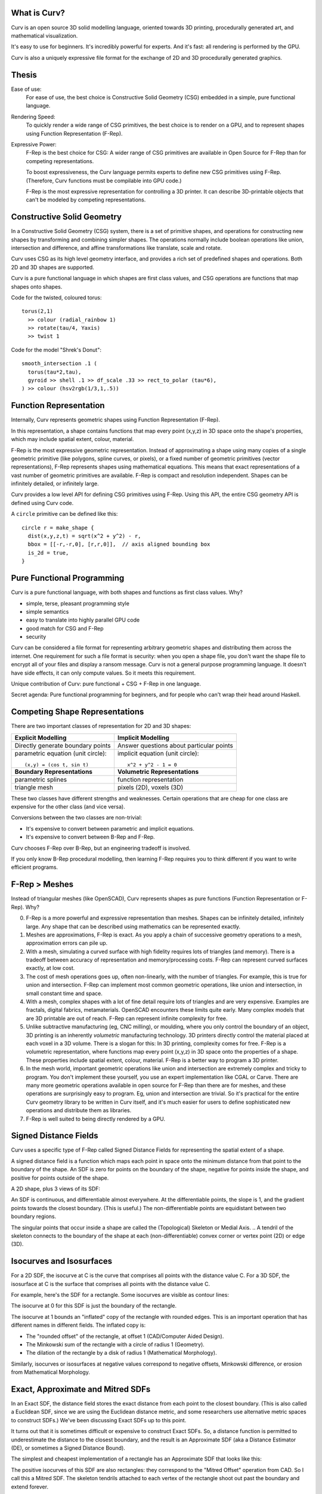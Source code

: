 What is Curv?
=============
|twistor| |shreks_donut|

.. |twistor| image:: images/torus.png
.. |shreks_donut| image:: images/shreks_donut.png

Curv is an open source 3D solid modelling language, oriented towards 3D printing, procedurally generated art, and mathematical visualization.

It's easy to use for beginners. It's incredibly powerful for experts.
And it's fast: all rendering is performed by the GPU.

Curv is also a uniquely expressive file format for the exchange of 2D and 3D
procedurally generated graphics.

Thesis
======
Ease of use:
  For ease of use, the best choice is Constructive Solid Geometry (CSG)
  embedded in a simple, pure functional language.

Rendering Speed:
  To quickly render a wide range of CSG primitives,
  the best choice is to render on a GPU,
  and to represent shapes using Function Representation (F-Rep).

Expressive Power:
  F-Rep is the best choice for CSG:
  A wider range of CSG primitives are available in Open Source for F-Rep
  than for competing representations.
  
  To boost expressiveness,
  the Curv language permits experts to define new CSG primitives using F-Rep.
  (Therefore, Curv functions must be compilable into GPU code.)
  
  F-Rep is the most expressive representation for controlling a 3D printer.
  It can describe 3D-printable objects that can't be modeled by competing representations.

Constructive Solid Geometry
===========================
In a Constructive Solid Geometry (CSG) system,
there is a set of primitive shapes,
and operations for constructing new shapes
by transforming and combining simpler shapes.
The operations normally include boolean operations like union, intersection and difference,
and affine transformations like translate, scale and rotate.

Curv uses CSG as its high level geometry interface,
and provides a rich set of predefined shapes and operations.
Both 2D and 3D shapes are supported.

Curv is a pure functional language in which shapes are first class values,
and CSG operations are functions that map shapes onto shapes.

Code for the twisted, coloured torus::

  torus(2,1)
    >> colour (radial_rainbow 1)
    >> rotate(tau/4, Yaxis)
    >> twist 1

Code for the model "Shrek's Donut"::

  smooth_intersection .1 (
    torus(tau*2,tau),
    gyroid >> shell .1 >> df_scale .33 >> rect_to_polar (tau*6),
  ) >> colour (hsv2rgb(1/3,1,.5))

Function Representation
=======================
Internally, Curv represents geometric shapes using Function Representation (F-Rep).

In this representation, a shape contains functions that map every point (x,y,z) in 3D space onto the shape's properties, which may include spatial extent, colour, material.

F-Rep is the most expressive geometric representation.
Instead of approximating a shape using many copies of a single geometric primitive (like polygons, spline curves, or pixels),
or a fixed number of geometric primitives (vector representations),
F-Rep represents shapes using mathematical equations.
This means that exact representations of a vast number of geometric primitives are available.
F-Rep is compact and resolution independent. Shapes can be infinitely detailed, or infinitely large.

Curv provides a low level API for defining CSG primitives using F-Rep.
Using this API, the entire CSG geometry API is defined using Curv code.

A ``circle`` primitive can be defined like this::

  circle r = make_shape {
    dist(x,y,z,t) = sqrt(x^2 + y^2) - r,
    bbox = [[-r,-r,0], [r,r,0]],  // axis aligned bounding box
    is_2d = true,
  }

Pure Functional Programming
===========================
Curv is a pure functional language, with both shapes and functions as first class values.
Why?

* simple, terse, pleasant programming style
* simple semantics
* easy to translate into highly parallel GPU code
* good match for CSG and F-Rep
* security

Curv can be considered a file format for representing arbitrary geometric shapes
and distributing them across the internet. One requirement for such a file format
is security: when you open a shape file, you don't want the shape file to encrypt
all of your files and display a ransom message. Curv is not a general purpose
programming language. It doesn't have side effects, it can only compute values.
So it meets this requirement.

Unique contribution of Curv: pure functional + CSG + F-Rep in one language.

Secret agenda: Pure functional programming for beginners,
and for people who can't wrap their head around Haskell.

Competing Shape Representations
===============================
There are two important classes of representation for 2D and 3D shapes:

+-------------------------------------+-----------------------------------+
| **Explicit Modelling**              | **Implicit Modelling**            |
+-------------------------------------+-----------------------------------+
| Directly generate boundary points   | Answer questions                  |
|                                     | about particular points           |
+-------------------------------------+-----------------------------------+
| parametric equation (unit circle):: | implicit equation (unit circle):: |
|                                     |                                   |
|  (x,y) = (cos t, sin t)             |   x^2 + y^2 - 1 = 0               |
+-------------------------------------+-----------------------------------+
| **Boundary Representations**        | **Volumetric Representations**    |
+-------------------------------------+-----------------------------------+
| parametric splines                  | function representation           |
+-------------------------------------+-----------------------------------+
| triangle mesh                       | pixels (2D), voxels (3D)          |
+-------------------------------------+-----------------------------------+

These two classes have different strengths and weaknesses.
Certain operations that are cheap for one class are expensive
for the other class (and vice versa).

Conversions between the two classes are non-trivial:

* It's expensive to convert between parametric and implicit equations.
* It's expensive to convert between B-Rep and F-Rep.

Curv chooses F-Rep over B-Rep, but an engineering tradeoff is involved.

If you only know B-Rep procedural modelling, then learning F-Rep
requires you to think different if you want to write efficient programs.

F-Rep > Meshes
==============
Instead of triangular meshes (like OpenSCAD), Curv represents shapes as pure functions (Function Representation or F-Rep). Why?

0. F-Rep is a more powerful and expressive representation than meshes.
   Shapes can be infinitely detailed, infinitely large. Any shape that can be
   described using mathematics can be represented exactly.

1. Meshes are approximations, F-Rep is exact. As you apply a chain of successive geometry operations to a mesh,
   approximation errors can pile up.

2. With a mesh, simulating a curved surface with high fidelity requires lots of triangles (and memory).
   There is a tradeoff between accuracy of representation and memory/processing costs.
   F-Rep can represent curved surfaces exactly, at low cost.

3. The cost of mesh operations goes up, often non-linearly, with the number of triangles.
   For example, this is true for union and intersection.
   F-Rep can implement most common geometric operations, like union and intersection, in small constant time and space.

4. With a mesh, complex shapes with a lot of fine detail require lots of triangles and are very expensive.
   Examples are fractals, digital fabrics, metamaterials. OpenSCAD encounters these limits quite early.
   Many complex models that are 3D printable are out of reach.
   F-Rep can represent infinite complexity for free.

5. Unlike subtractive manufacturing (eg, CNC milling), or moulding, where you only control the boundary of an object,
   3D printing is an inherently *volumetric* manufacturing technology. 3D printers directly control the material placed at
   each voxel in a 3D volume. There is a slogan for this: In 3D printing, complexity comes for free.
   F-Rep is a volumetric representation, where functions map every point (x,y,z) in 3D space onto the properties of a shape. These properties include spatial extent, colour, material. F-Rep is a better way to program a 3D printer.

6. In the mesh world, important geometric operations like union and intersection
   are extremely complex and tricky to program. You don't implement these yourself, you use
   an expert implementation like CGAL or Carve. There are many more geometric operations available
   in open source for F-Rep than there are for meshes, and these operations are surprisingly easy
   to program. Eg, union and intersection are trivial.
   So it's practical for the entire Curv geometry library to be written in Curv itself,
   and it's much easier for users to define sophisticated new operations and distribute them
   as libraries.

7. F-Rep is well suited to being directly rendered by a GPU.

.. So Why Do People Use Meshes?
.. ============================
.. Historical reasons. The first consumer GPUs (1999) were designed to render meshes efficiently,
.. and did not support F-Rep at all. F-Rep had been used
.. by the movie industry since the 1980's, but was then far too expensive for real-time.
.. 
.. The video game industry drove the consumer GPU industry, and of course they standardized
.. on mesh representations. Today, all of the important games, game engines and dev tools use meshes
.. as the primary shape representation,
.. and that's why meshes are dominant. Modern games use F-Rep in a secondary role,
.. eg, for adding special effects to meshes.
.. 
.. For pure, meshless F-Rep to be practical for games, we need:
.. 
.. * GPUs with programmable pixel shaders (2001)
.. * Shader harder that is fast enough to support real time ray tracing of F-Rep (mid-2000's to present)
.. * Shader programming techniques that are good enough
..   (mid-2000's to the present, driven by the demo scene)
.. * A competitive F-Rep game engine is developed. (Still waiting. But see "Dreams", still unreleased.)
.. * A "killer app" to justify switching technologies.
..   Destructible terrain and in-game modelling have been proposed as benefits,
..   both based on cheap boolean CSG operations.
.. 
.. Trailer for "Dreams" by Media Molecule: https://www.youtube.com/watch?v=4j8Wp-sx5K0

Signed Distance Fields
======================
Curv uses a specific type of F-Rep called Signed Distance Fields
for representing the spatial extent of a shape.

A signed distance field is a function which maps each point in space
onto the minimum distance from that point to the boundary of the shape.
An SDF is zero for points on the boundary of the shape, negative for points
inside the shape, and positive for points outside of the shape.

A 2D shape, plus 3 views of its SDF:

|sdf1| |sdf2|

.. |sdf1| image:: images/sdf1a.png
.. |sdf2| image:: images/sdf2a.png

|sdf3a| |sdf3b|

.. |sdf3a| image:: images/sdf3a.png
.. |sdf3b| image:: images/sdf3b.png

An SDF is continuous, and differentiable almost everywhere. At the differentiable points, the slope is 1, and the gradient points towards the closest boundary. (This is useful.) The non-differentiable points are equidistant between two boundary regions.

The singular points that occur inside a shape are called the (Topological) Skeleton or Medial Axis.
.. A tendril of the skeleton connects to the boundary of the shape at each (non-differentiable) convex corner or vertex point (2D) or edge (3D).

Isocurves and Isosurfaces
=========================
For a 2D SDF, the isocurve at C is the curve that comprises all points with the distance value C.
For a 3D SDF, the isosurface at C is the surface that comprises all points with the distance value C.

For example, here's the SDF for a rectangle. Some isocurves are visible as contour lines:

.. image:: images/rect_sdf.png

The isocurve at 0 for this SDF is just the boundary of the rectangle.

The isocurve at 1 bounds an "inflated" copy of the rectangle with rounded edges.
This is an important operation that has different names in different fields. The inflated copy is:

* The "rounded offset" of the rectangle, at offset 1 (CAD/Computer Aided Design).
* The Minkowski sum of the rectangle with a circle of radius 1 (Geometry).
* The dilation of the rectangle by a disk of radius 1 (Mathematical Morphology).

Similarly, isocurves or isosurfaces at negative values correspond to negative offsets, Minkowski difference,
or erosion from Mathematical Morphology.

.. If f(p) is an SDF,
.. then f(p)-C is the SDF for the shape bounded by the isocurve/isosurface of f at C.

Exact, Approximate and Mitred SDFs
==================================

In an Exact SDF, the distance field stores the exact distance from each point to the closest boundary. (This is also called a Euclidean SDF, since we are using the Euclidean distance metric, and some researchers use alternative metric spaces to construct SDFs.) We've been discussing Exact SDFs up to this point.

It turns out that it is sometimes difficult or expensive to construct Exact SDFs. So, a distance function is permitted to underestimate the distance to the closest boundary, and the result is an Approximate SDF (aka a Distance Estimator (DE), or sometimes a Signed Distance Bound).

The simplest and cheapest implementation of a rectangle has an Approximate SDF that looks like this:

.. image:: images/rect_mitred_sdf.png

The positive isocurves of this SDF are also rectangles: they correspond to the "Mitred Offset" operation from CAD.
So I call this a Mitred SDF.
The skeleton tendrils attached to each vertex of the rectangle shoot out past the boundary and extend forever.

According to John C. Hart, author of the original academic papers on SDFs,
the only restriction is that an SDF cannot overestimate the distance from each point to the closest boundary.
In math terms, an SDF must be Lipschitz Continuous, with a Lipshitz constant of 1.
It's a continuous function which is limited in how fast it can change.
For every pair of points in an SDF, the absolute value of the slope of the line connecting
the points is not greater than 1.
.. * According to me, an SDF cannot have a derivative of zero at any point.
..   For example, if an SDF is 0 for all points in the interior of the shape,
..   that will break operations that care about the interior of a shape,
..   such as the ``complement`` operator.

An approximate SDF does not have all of the nice properties of an exact SDF.

* Away from the boundary, the gradient (if defined) is not guaranteed to point to
  the closest boundary point.
* A positive isosurface is not guaranteed to be the rounded offset of the shape.

A possible future direction is that shapes contain metadata which describes
the properties of their SDF. Shortcuts which rely on certain properties can
be enabled if the property is present.

SDF Techniques
==============
Early F-Rep systems used a simple representation. A geometry function ``f(p)`` indicates whether
the point ``p`` is inside, on the boundary, or outside of the shape, by returning 3 different values
(eg, a negative, zero or positive number).
This made it easy to write geometry functions. However, rendering was
very expensive. It was done by blind sampling of points in a 3D grid (lots of function evaluations).
It wasn't accurate: if a small detail fell between grid points, it was lost.

This led to a period of experimentation, searching for an F-Rep with fast, accurate rendering.
SDF won over the competition because it is the simplest such F-Rep that works.
It's relatively simple to define, relatively cheap to compute,
and doesn't require the distance field to have a derivative everywhere.

A Signed Distance Field contains a lot more information
than just inside/boundary/outside. This extra information is used for fast, accurate GPU
rendering, and by a number of rendering and modelling techniques:

* sphere tracing, aka ray marching
* collision detection: https://www.youtube.com/watch?v=x_Iq2yM4FcA
* controlling a 3D printer
  
  * powder printer: XYZ raster scan, optionally with colour or material
  * plastic printer: boundary/infill

* controlling a CNC mill (offsetting)
* soft shadows (ambient occlusion)
* gradients and normals

  * for Phong shading
  * for accurate polygonalization
  * for planting trees on the slopes of a fractal mountain

* fast, scaleable font rendering

The SDF Community
=================
Although SDFs are sometimes tricky to write,
there is an army of people in the open source community who are designing new SDFs.
Curv benefits by using this popular F-Rep representation and sharing SDFs with the community,
which includes:

* the demoscene: iquilezles.org, shadertoy.com, pouet.net
* the 3D fractal art community: fractalforums.com

Applications that use SDF:

* demoscene demos: shadertoy.com
* 3D fractal art tools: mandelbulber.com, mandelbulb.com
* CAD tools: ImplicitCAD.org, https://github.com/mkeeter/antimony, https://docs.racket-lang.org/ruckus/index.html
* Video games: "Dreams" by Media Molecule https://www.youtube.com/watch?v=4j8Wp-sx5K0
  (the motivation for using pure SDF is cheap boolean CSG ops for in-game modelling)

The Circle
==========
One way to construct the SDF for a shape is to start with the
shape's implicit equation, then algebraically transform it into a function
with the same roots, but with a Lipschitz constant of 1.

Implicit equation for a circle of radius ``r``::

  x^2 + y^2 = r^2

If we rearrange this to::

  x^2 + y^2 - r^2 = 0

then we have an implicit function that is zero on the boundary of the circle,
negative inside the circle, and positive outside the circle.
Although this is a Function Representation for a circle, it's not an SDF
because the function value at p
is the square of the distance from p to the origin, not the Euclidean distance.

We fix this by further transforming the equation::

  sqrt(x^2 + y^2) = r
  sqrt(x^2 + y^2) - r = 0

and now we have a proper Euclidean SDF.

A Curv circle implementation::

  circle r = make_shape {
    dist(x,y,z,t) = sqrt(x^2 - y^2) - r,
    ...
  }

Moral: Converting an implicit equation to an SDF requires care.
Typically, you will plot the candidate distance field, look for places where
the gradient isn't 1, and construct an inverse transformation that maps 0 to 0
(leaving the boundary alone), but modifies the field at other points so that the
gradient becomes 1.

Boolean Operations
==================
There are 3 primitive boolean operations on SDFs: union, intersection, and complement.
(Others, like difference and symmetric_difference, can be defined in terms of the primitives.)
These operations are closed over approximate SDFs. However, they map exact SDFs
to approximate SDFs.

The union of two shapes is the minimum of their distance fields::

  union(s1,s2) = make_shape {
    dist p = min(s1.dist p, s2.dist p),
    ...
  }

Union of a square and circle (both inputs are exact SDFs):

.. image:: images/union1.png

The resulting SDF is exact for any points outside of the shape, or at the boundary.
But the SDF is approximate inside the shape, in this case within the region where the circle and square intersect.

Intersection is computed using ``max``.

The complement operation negates the distance field (and converts finite shapes into infinite ones).

The Square
==========
In Curv, infinitely large shapes commonly have a simpler and cheaper representation
than finite shapes. A lot of finite shapes are constructed by intersecting two or more infinite shapes.

Let's construct a square of size ``2*r``.

We begin with an infinite half-plane, parallel to the Y axis,
which extends along the X axis from -infinity to +r::

  dist(x,y) = x - r
  
Now we will reflect the above half-plane through the Y axis,
using the ``abs`` operator.
The result is an infinite ribbon that runs along the Y axis,
bounded on the X axis between -r and +r::

  dist(x,y) = abs(x) - r

Now we will construct a similar ribbon that runs along the X axis::

  dist2(x,y) = abs(y) - r

Now we intersect these two ribbons, using the ``max`` operator::

  dist(x,y) = max(abs(x) - r, abs(y) - r)

Curv is an array language, in which all arithmetic operations are generalized
to work on vectors. This is important for GPU compilation, since vectorized operations
run faster. So we will "vectorize" the above equation::

  dist(x,y) = max(abs(x,y) - r)

Here's a ``square`` operator that constructs a square of size ``d``::

  square d = make_shape {
    dist(x,y,z,t) = max(abs(x,y) - d/2),
    ...
  }

Transformations
===============
A transformation warps or transforms a shape in some way, by warping or transforming the
coordinate system in which it is embedded. The affine transformations are the most familiar
(translate, rotate, scale, etc) but any coordinate transformation is possible.

Translation::

  translate (dx,dy,dz) S = make_shape {
    dist(x,y,z,t) = S.dist(x-dx,y-dy,z-dz,t),
    ...
  }

To apply an affine transformation to a shape S, the transformation's distance function ``dist(p)``
performs the inverse of the transformation to the argument p before passing it to ``S.dist``.

For distance-preserving or rigid transformations (translate, rotate and reflect), that's all you need.
Otherwise, for non-rigid transformations (like scale, shear or twist),
the resulting distance field will be messed up, and needs to be fixed.

For isotropic scaling, fixing the distance field is easy::

  isoscale k S = make_shape {
    dist(x,y,z,t) = S.dist(x/k, y/k, z/k, t) * k,
    ...
  }

For anisotropic scaling, fixing the distance field requires an approximation::

  scale(kx, ky, kz) S = make_shape {
    dist(x,y,z,t) = S.dist(x/kx, y/ky, z/kz, t) * min(kx, ky, kz),
    ...
  }

Fixing the distance field can sometimes be tricky.
If you can put an upper bound D on the derivative of the broken distance field,
then divide the distance field by D and that's probably good enough.
If there's no upper bound, you need a more complicated fix.

Symmetry and Space Folding
==========================
The ``union`` operator is slow. The cost of a union is equal to slightly more than the sum of the
costs of the argument shapes. So if you have a shape that takes 1ms to render,
and you union together 1000 copies of this shape, well now it takes 1s to render.

Fortunately, Curv has repetition operators which union together an arbitrary
number of copies of a shape together, or even an infinite number of copies,
in constant time and space. ::

  sphere 1 >> repeat_xy (1,1)

.. image:: images/sphere_repeat.png

A repetition operator is a coordinate transformation that uses the magic of the
modulus operator to partition space into multiple cells, causing a copy of a shape
to appear in each cell. This has been called "space folding". ::

  repeat_xy r shape = make_shape {
    dist(x,y,z,t) : shape.dist(
                mod(x + r[X], 2*r[X]) - r[X],
                mod(y + r[Y], 2*r[Y]) - r[Y],
                z, t),
    ...
  }

There are lots of repetition operators, which correspond to different mathematical symmetries.

* ``repeat_x``, ``repeat_xy`` and ``repeat_xyz`` implement translational symmetry
* ``repeat_radial`` implements rotational symmetry (around the z axis)
* ``repeat_mirror_x`` implements mirror symmetry (through the yz plane) using the `abs` operator.

and many more can be defined.

Time and Animation
==================
In Curv, time is the fourth dimension.
Time is an extra parameter to distance functions and colour field functions.
An animation is a shape or colour field that varies in time.

Time is represented by a floating point number, measured in units of seconds,
like in ShaderToy. The zero point is arbitrary, and is not tied to clock time.
Eg, for a movie, the zero point is the beginning of the movie.

Animation is always "turned on". Individual shapes and colour fields can be
animated, in a modular way, without complicating their ability to be
included in larger assemblies. Like putting an animated GIF into a web page.

Time is relative. Since time is a coordinate, it can be transformed.
You can apply temporal transformations to speed up or slow down the passage
of time within a shape, loop over a specified time range, concatenate
a sequence of fixed length animations, etc.

You can define transformations that mix up time and space:

* create motion trails from an animation.
* motion blur: https://www.shadertoy.com/view/MdB3Dw
* transform a 3D static object into a 2D animation, or vice versa

Since time is a coordinate, animated 2D shapes are actually static objects
in 3D space-time, and animated 3D shapes are static objects in 4D space-time.
I intend to include time in the bounding box,
so we can represent fixed duration animations with a start and end time.

I considered making time a global variable, like in OpenSCAD or Newtonian physics, but this design is more awesome.

A future goal is to import and export animated GIFs and video files.

Morphing
========
Morphing from one shape to another is easy:
linear interpolation between two distance fields.

.. Convolution
.. ===========
.. In Photoshop, there are image processing filters that blur an image.
.. In the mathematics of image processing, this is called convolution.
.. (The inverse operation, sharpening an image, is deconvolution.)

.. Convolving a 3D shape means rounding or bevelling exterior corners and edges,
.. and filleting or chamfering interior corners.

.. Convolution is a binary operator that takes two functions,
.. the shape to be blurred, and a "convolution kernel".
.. There are lots of convolution kernels, allowing for a variety of effects.

.. I'd love to have a convolution operator.
.. There are lots of academic papers on convolution as an F-Rep operation.
.. But I have no code for an SDF system yet.

.. If you use numerical methods then it is (allegedly) slow, so many people
.. use symbolic algebra to convolve the F-Rep equation of a shape, which would
.. have to be done using a tool like Mathematica, outside of Curv.
.. The Curv geometry compiler already does a limited amount of symbolic algebra
.. to compile Curv code into efficient GPU code, so this suggests a future direction.

.. http://www.sciencedirect.com/science/article/pii/S0747717111002197

Blending
========
Blending is an inexpensive SDF operation producing results that look a lot
like convolution. A blended union takes two shapes, plus a "blending kernel",
adding a "fillet" to interior corners created by the union.
A blended intersction takes two shapes plus a blending kernel,
rounding away material from exterior corners created by the intersection.
There is also blended difference.

Here are some blending kernels coded by ``MERCURY.sexy``, a demoscene group:

Round:
  |uRound| |iRound|

Chamfer:
  |uChamfer| |iChamfer|

Stairs:
  |uStairs| |iStairs|

Columns:
  |uColumns| |iColumns|

.. |iChamfer| image:: images/fOpIntersectionChamfer.png
.. |iColumns| image:: images/fOpIntersectionColumns.png
.. |iRound| image:: images/fOpIntersectionRound.png
.. |iStairs| image:: images/fOpIntersectionStairs.png
.. |uChamfer| image:: images/fOpUnionChamfer.png
.. |uColumns| image:: images/fOpUnionColumns.png
.. |uRound| image:: images/fOpUnionRound.png
.. |uStairs| image:: images/fOpUnionStairs.png

As you see, you can program a wide range of "decorative moulding" patterns.

How do you code a blending kernel... ?

.. A blending kernel is a pair of related functions, ``fillet`` and ``round``,
.. that map two distance values ``d1`` and ``d2`` onto a distance value.

.. ``fillet`` is used for blended union, replacing ``min`` in the standard implementation of ``union``.
.. The ``fillet`` function adds additional material to the shape being constructed, in the region above the
.. point or edge where two unioned shapes come together.
.. If either ``d1`` or ``d2`` is greater than the fillet radius,
.. then ``fillet`` defaults to the behaviour of ``min``.
.. Otherwise, if ``d1>0 && d2>0``, then the current point is inside the fillet region.

.. replacing ``min`` and ``max`` in the standard implementation of ``union`` and ``intersection``.

.. Embossing and Engraving
.. =======================

.. Sweep
.. =====
..   * extrude and loft
..   * perimeter_extrude (sweep 2D shape along 2D implicit curve -> 3D shape)
..   * isosurface (sweep circle along 2D curve, sphere along 3D curve or surface)
..   * constructing implicit curves and surfaces
  
..     * shell
..     * MERCURY: intersection->curve
    
..   * sweeping a parametric curve or surface: more expensive
..   * space warp operators/fancy blending operators can be an alternative to sweeping

.. Procedural Modelling Techniques
.. ===============================
.. * Hypertexture: engraving/perturbing the surface of a solid. An implicit modelling technique.
.. * Grammars, L-Systems

..   * Use a context free, generative grammar to generate a complex shape, like a tree, leaf or city.
..     Or fractals.
..   * during the 1990's: use L-System to generate a skeleton, then flesh it out
..     using F-Rep. Popular for modelling living things. See "algorithmic botany"
..     and "implicit seafood" web sites.
..   * idea: use a grammar to generate a tree of space folding operations: more complexity with fewer operations.

Fractals
========
SDFs and the Sphere Tracing algorithm were first described by inventor John C Hart in 1989
as an efficient algorithm for ray tracing (and thus visualizing) 3D fractals.
Today it is still the best technique.

For large or deeply iterated 3D fractals,
SDFs still win over other representations like triangle meshes or voxels:
they require too much memory,
and performing CSG operations like union or intersection on these
bulky representations is too time consuming.

For the 3D fractal art community, SDFs are the technology of choice,
because they are the basis for popular tools like MandelBulber and MandelBulb3D.

The following image is a deep zoom into a MandelBox fractal using MandelBulb3D.
Because Curv uses the same internal representation (SDFs),
the same model should be portable to Curv.

.. image:: images/holy_box_fractal.jpg

https://www.youtube.com/watch?v=OW5RnrlTeow

Fractal Noise
=============
A noise function maps each point in 2D or 3D space onto a pseudo-random noise value in the range [0...1].

Fractal noise is a popular noise function, good for simulating natural phenomena
like smoke, flames, clouds, mountains, and solid textures like marble or wood.

Here's a 3D solid texture I hacked together in Curv using fractal noise:

.. image:: images/smoke3.png

* White noise: Each (x,y) or (x,y,z) coordinate
  is mapped to a uniformly distributed pseudo-random number
  using a hash function.
  
  |white_noise|
* Value Noise: Random values are generated at lattice points.
  The noise value at a point is interpolated from nearby lattice points.
  
  |value_noise|
* Gradient noise: Random gradients are generated at lattice points. The gradient of a point
  is interpolated from the nearby lattice points. The gradient is converted to a noise value.
  Smoother than value noise, with fewer grid artifacts.
  (Examples: Perlin noise, Simplex noise.)
  
  |gradient_noise|
* Fractal noise (Fractal Brownian Motion):
  Gradient noise is generated at a series of higher frequencies (smaller lattice spacings),
  and added together. Higher frequencies are attenuated.
  
  |fractal_noise|

Many more noise functions have been invented.

.. |white_noise| image:: images/white_noise.jpg
.. |value_noise| image:: images/value_noise.jpg
.. |gradient_noise| image:: images/gradient_noise.jpg
.. |fractal_noise| image:: images/fractal_noise.jpg

Sphere Tracing
==============
Sphere Tracing (sometimes called "ray marching") is the variant of ray tracing used to render SDFs on a graphics display.
It's efficient enough to support real time animation of an SDF using a GPU.
Sphere Tracing and the SDF representation were invented together, by John C Hart,
to solve the problem of fast, flexible, accurate ray tracing for Function Representation.

To render a scene using Sphere Tracing,

0. Construct a single SDF representing the entire scene,
   eg by unioning together multiple components.
1. For each pixel on the viewport, cast a ray of sight into the scene.
   Using a GPU, multiple rays are cast in parallel.
2. The Sphere Tracing algorithm is used to advance the ray through the SDF
   until the ray hits a surface boundary.
   The SDF is sampled at the initial point, giving a value D. This is a distance estimate:
   the surface is at least D units away, maybe more. Advance the ray by D units,
   then iterate. Once D is sufficiently close to zero, we have reached the surface.
3. Once the ray reaches the surface, then we use a colour and lighting model to compute
   the pixel colour at that point on the surface.

.. image:: images/sphere_tracing.jpg

Here's how we colour and light the pixel in Curv:

* Each shape has a ``colour`` function that computes the colour at a given point.
* By taking 3 extra samples of the SDF around the surface point, in the pattern of a right tetrahedron,
  we compute the gradient of the distance field at that point, which gives us a surface normal,
  which is used for Phong shading.
* "Ambient Occlusion" is a cheap method for simulating shadows in real time without the expense of recursive ray-tracing,
  by leveraging the information stored in the SDF.

Hierarchical SDFs
=================
Naive: cost (N-ary union) = sum of the costs of the N arguments. Too expensive for large N.

Smart: partition space into disjoint subspaces. Maybe use multiple levels or a tree structure.
During SDF evaluation, first determine what subspace you are in (eg by walking the tree),
then evaluate the SDF for that subspace.

Can be done manually, using F-Rep API, but nicer to do it automatically. Eg,

Dreams by Media Molecule https://www.youtube.com/watch?v=4j8Wp-sx5K0

Shape Values in Curv
====================
In Curv, a shape value is represented by a record, with fields:

* ``dist`` is a function mapping ``(x,y,z,t)`` onto a signed distance value.
* ``colour`` is a function mapping ``(x,y,z,t)`` onto a colour (an RGB triple).
* ``bbox`` is an axis aligned bounding box, since this is expensive to compute from the distance function.

In the future, I'd like to support multiple shape subclasses,
with specialized CSG operations that work only on shape subtypes.
For example, I'd like to implement the Conway polyhedron operators
(which transform one polyhedron into another). Polyhedrons will contain
vertex/edge/face information.

Compiling Curv to GPU Code
==========================
The Geometry Compiler translates a shape to GPU code for rendering that shape.

For rendering on a display, the shape's distance and colour functions
are compiled into an OpenGL fragment shader.
In future, for converting a shape to a triangle mesh,
the distance function will be compiled to an OpenCL or CUDA compute kernel.
(I could also target the DirectX (Windows), Metal (macOS) and Vulkan APIs.)

Whatever the format, GPU compute kernels are written in a primitive
subset of C which lacks recursive functions and memory allocation,
and has limited support for pointers and global variables.
If I target WebGL, there is only limited support for iteration.

Here's how GPU code generation works:

* Evaluate a Curv program, producing a shape value.
* Extract the ``dist`` and ``colour`` functions, which are closures.
* Partially evaluate the body of the closure,
  treating non-local variables captured by the closure as compile time constants,
  folding constant subexpressions, and optimizing.
* Function calls are inline expanded to eliminate recursion and polymorphism,
  and enable more partial evaluation.
* The resulting transformed code is restricted to a statically typed
  subset of Curv called "GL", which can be compiled into GPU code.
* A distance function can use operations and data types that are not part of GL,
  as long as those subexpressions are partially evaluated into something that
  is supported.

As I extend the F-Rep API to make Curv faster and more powerful,
the GL subset of Curv is growing to embed an increasingly larger subset of the GLSL shader language.
